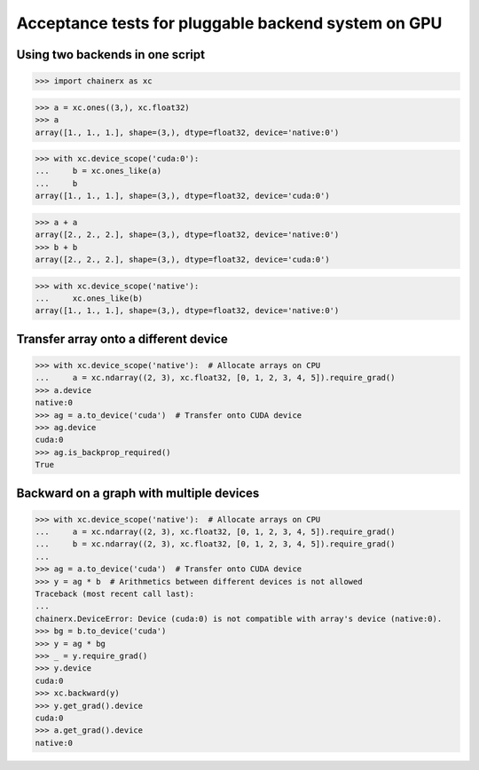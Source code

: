 Acceptance tests for pluggable backend system on GPU
====================================================

Using two backends in one script
--------------------------------

>>> import chainerx as xc

>>> a = xc.ones((3,), xc.float32)
>>> a
array([1., 1., 1.], shape=(3,), dtype=float32, device='native:0')

>>> with xc.device_scope('cuda:0'):
...     b = xc.ones_like(a)
...     b
array([1., 1., 1.], shape=(3,), dtype=float32, device='cuda:0')

>>> a + a
array([2., 2., 2.], shape=(3,), dtype=float32, device='native:0')
>>> b + b
array([2., 2., 2.], shape=(3,), dtype=float32, device='cuda:0')

>>> with xc.device_scope('native'):
...     xc.ones_like(b)
array([1., 1., 1.], shape=(3,), dtype=float32, device='native:0')

Transfer array onto a different device
--------------------------------------

>>> with xc.device_scope('native'):  # Allocate arrays on CPU
...     a = xc.ndarray((2, 3), xc.float32, [0, 1, 2, 3, 4, 5]).require_grad()
>>> a.device
native:0
>>> ag = a.to_device('cuda')  # Transfer onto CUDA device
>>> ag.device
cuda:0
>>> ag.is_backprop_required()
True

Backward on a graph with multiple devices
-----------------------------------------

>>> with xc.device_scope('native'):  # Allocate arrays on CPU
...     a = xc.ndarray((2, 3), xc.float32, [0, 1, 2, 3, 4, 5]).require_grad()
...     b = xc.ndarray((2, 3), xc.float32, [0, 1, 2, 3, 4, 5]).require_grad()
...
>>> ag = a.to_device('cuda')  # Transfer onto CUDA device
>>> y = ag * b  # Arithmetics between different devices is not allowed
Traceback (most recent call last):
...
chainerx.DeviceError: Device (cuda:0) is not compatible with array's device (native:0).
>>> bg = b.to_device('cuda')
>>> y = ag * bg
>>> _ = y.require_grad()
>>> y.device
cuda:0
>>> xc.backward(y)
>>> y.get_grad().device
cuda:0
>>> a.get_grad().device
native:0
